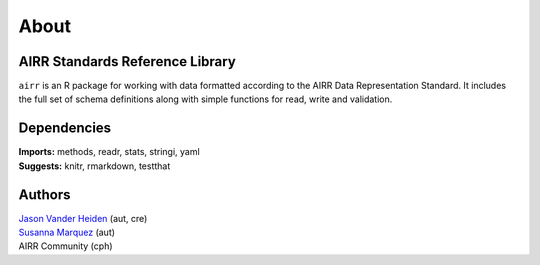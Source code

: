 About
=====

AIRR Standards Reference Library
--------------------------------

``airr`` is an R package for working with data formatted according to
the AIRR Data Representation Standard. It includes the full set of
schema definitions along with simple functions for read, write and
validation.

Dependencies
------------

| **Imports:** methods, readr, stats, stringi, yaml
| **Suggests:** knitr, rmarkdown, testthat

Authors
-------

| `Jason Vander Heiden <mailto:jason.vanderheiden@yale.edu>`__ (aut,
  cre)
| `Susanna Marquez <mailto:susanna.marquez@yale.edu>`__ (aut)
| AIRR Community (cph)
